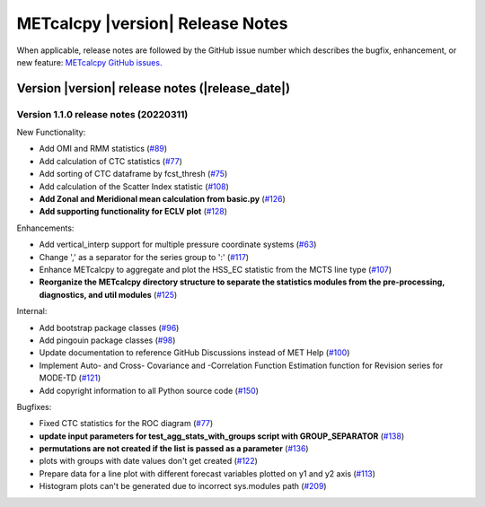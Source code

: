METcalcpy |version| Release Notes
_________________________________

When applicable, release notes are followed by the GitHub issue number which
describes the bugfix, enhancement, or new feature: `METcalcpy GitHub issues. <https://github.com/dtcenter/METcalcpy/issues>`_

Version |version| release notes (|release_date|)
------------------------------------------------

Version 1.1.0 release notes (20220311)
^^^^^^^^^^^^^^^^^^^^^^^^^^^^^^^^^^^^^^

New Functionality:

* Add OMI and RMM statistics (`#89 <https://github.com/dtcenter/METcalcpy/issues/89>`_)

* Add calculation of CTC statistics (`#77 <https://github.com/dtcenter/METcalcpy/issues/77>`_)

* Add sorting of CTC dataframe by fcst_thresh (`#75 <https://github.com/dtcenter/METcalcpy/issues/75>`_)

* Add calculation of the Scatter Index statistic (`#108 <https://github.com/dtcenter/METcalcpy/issues/108>`_)

* **Add Zonal and Meridional mean calculation from basic.py** (`#126 <https://github.com/dtcenter/METcalcpy/issues/126>`_)

* **Add supporting functionality for ECLV plot** (`#128 <https://github.com/dtcenter/METcalcpy/issues/128>`_)


Enhancements:
 
* Add vertical_interp support for multiple pressure coordinate systems (`#63 <https://github.com/dtcenter/METcalcpy/issues/63>`_)

* Change ',' as a separator for the series group to ':' (`#117 <https://github.com/dtcenter/METcalcpy/issues/117>`_)

* Enhance METcalcpy to aggregate and plot the HSS_EC statistic from the MCTS line type (`#107 <https://github.com/dtcenter/METcalcpy/issues/107>`_)

* **Reorganize the METcalcpy directory structure to separate the statistics modules from the pre-processing, diagnostics, and util modules** (`#125 <https://github.com/dtcenter/METcalcpy/issues/125>`_)

Internal:

* Add bootstrap package classes (`#96 <https://github.com/dtcenter/METcalcpy/issues/96>`_)

* Add pingouin package classes (`#98 <https://github.com/dtcenter/METcalcpy/issues/98>`_)

* Update documentation to reference GitHub Discussions instead of MET Help (`#100 <https://github.com/dtcenter/METcalcpy/issues/100>`_)

* Implement Auto- and Cross- Covariance and -Correlation Function Estimation function for Revision series for MODE-TD (`#121 <https://github.com/dtcenter/METcalcpy/issues/121>`_)

* Add copyright information to all Python source code (`#150 <https://github.com/dtcenter/METcalcpy/issues/150>`_)


Bugfixes:

* Fixed CTC statistics for the ROC diagram (`#77 <https://github.com/dtcenter/METcalcpy/issues/77>`_)

* **update input parameters for test_agg_stats_with_groups script with GROUP_SEPARATOR** (`#138 <https://github.com/dtcenter/METcalcpy/issues/138>`_)

* **permutations are not created if the list is passed as a parameter** (`#136 <https://github.com/dtcenter/METcalcpy/issues/136>`_)

* plots with groups with date values don't get created (`#122 <https://github.com/dtcenter/METcalcpy/issues/122>`_)

* Prepare data for a line plot with different forecast variables plotted on y1 and y2 axis (`#113 <https://github.com/dtcenter/METcalcpy/issues/113>`_)

* Histogram plots can't be generated due to incorrect sys.modules path (`#209 <https://github.com/dtcenter/METcalcpy/issues/209>`_)

